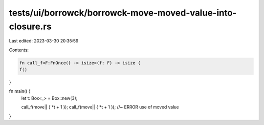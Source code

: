 tests/ui/borrowck/borrowck-move-moved-value-into-closure.rs
===========================================================

Last edited: 2023-03-30 20:35:59

Contents:

.. code-block:: rs

    fn call_f<F:FnOnce() -> isize>(f: F) -> isize {
    f()
}



fn main() {
    let t: Box<_> = Box::new(3);

    call_f(move|| { *t + 1 });
    call_f(move|| { *t + 1 }); //~ ERROR use of moved value
}


